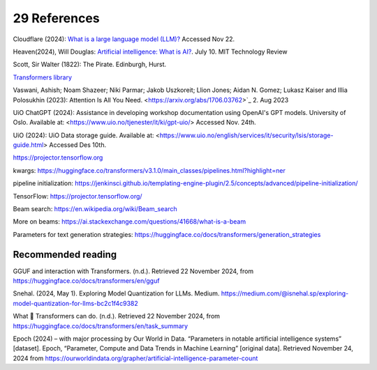 .. _29 references:

29 References
=======
.. index:: pipeline initialization, kwargs, transformers, LLM, 


.. todo:: ordne referansene. dytt på flere emneord. Alt som omtales i referanser og litteraturforslag bør kanskje ha minst ett emneord hver. Vurdere dette!

Cloudflare (2024): `What is a large language model (LLM)? <https://www.cloudflare.com/learning/ai/what-is-large-language-model/>`_ Accessed Nov 22.

Heaven(2024), Will Douglas: `Artificial intelligence: What is AI? <https://www.technologyreview.com/2024/07/10/1094475/what-is-artificial-intelligence-ai-definitive-guide/>`_. July 10. MIT Technology Review

Scott, Sir Walter (1822): The Pirate. Edinburgh, Hurst.

`Transformers library <https://huggingface.co/docs/transformers/index>`_

Vaswani, Ashish; Noam Shazeer; Niki Parmar; Jakob Uszkoreit; Llion Jones; Aidan N. Gomez; Lukasz Kaiser and Illia Polosukhin (2023): Attention Is All You Need.
<https://arxiv.org/abs/1706.03762>`_  2. Aug 2023

UiO ChatGPT (2024): Assistance in developing workshop documentation using OpenAI's GPT models. University of Oslo. Available at: <https://www.uio.no/tjenester/it/ki/gpt-uio/> Accessed Nov. 24th.

UiO (2024): UiO Data storage guide. Available at: <https://www.uio.no/english/services/it/security/lsis/storage-guide.html> Accessed Des 10th.

https://projector.tensorflow.org

kwargs: https://huggingface.co/transformers/v3.1.0/main_classes/pipelines.html?highlight=ner

pipeline initialization: https://jenkinsci.github.io/templating-engine-plugin/2.5/concepts/advanced/pipeline-initialization/


TensorFlow: https://projector.tensorflow.org/

Beam search: https://en.wikipedia.org/wiki/Beam_search

More on beams: https://ai.stackexchange.com/questions/41668/what-is-a-beam

Parameters for text generation strategies: https://huggingface.co/docs/transformers/generation_strategies


Recommended reading
------------------

GGUF and interaction with Transformers. (n.d.). Retrieved 22 November 2024, from https://huggingface.co/docs/transformers/en/gguf

Snehal. (2024, May 1). Exploring Model Quantization for LLMs. Medium. https://medium.com/@isnehal.sp/exploring-model-quantization-for-llms-bc2c1f4c9382

What 🤗 Transformers can do. (n.d.). Retrieved 22 November 2024, from https://huggingface.co/docs/transformers/en/task_summary

Epoch (2024) – with major processing by Our World in Data. “Parameters in notable artificial intelligence systems” [dataset]. Epoch, “Parameter, Compute and Data Trends in Machine Learning” [original data]. Retrieved November 24, 2024 from https://ourworldindata.org/grapher/artificial-intelligence-parameter-count
